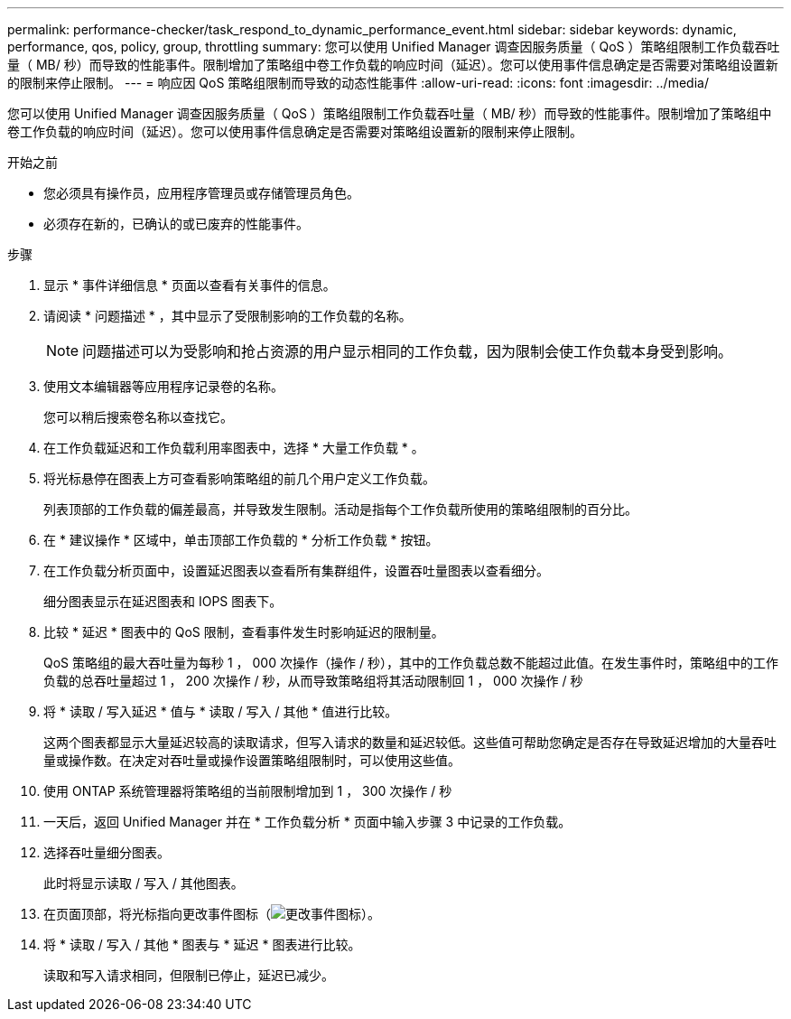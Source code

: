 ---
permalink: performance-checker/task_respond_to_dynamic_performance_event.html 
sidebar: sidebar 
keywords: dynamic, performance, qos, policy, group, throttling 
summary: 您可以使用 Unified Manager 调查因服务质量（ QoS ）策略组限制工作负载吞吐量（ MB/ 秒）而导致的性能事件。限制增加了策略组中卷工作负载的响应时间（延迟）。您可以使用事件信息确定是否需要对策略组设置新的限制来停止限制。 
---
= 响应因 QoS 策略组限制而导致的动态性能事件
:allow-uri-read: 
:icons: font
:imagesdir: ../media/


[role="lead"]
您可以使用 Unified Manager 调查因服务质量（ QoS ）策略组限制工作负载吞吐量（ MB/ 秒）而导致的性能事件。限制增加了策略组中卷工作负载的响应时间（延迟）。您可以使用事件信息确定是否需要对策略组设置新的限制来停止限制。

.开始之前
* 您必须具有操作员，应用程序管理员或存储管理员角色。
* 必须存在新的，已确认的或已废弃的性能事件。


.步骤
. 显示 * 事件详细信息 * 页面以查看有关事件的信息。
. 请阅读 * 问题描述 * ，其中显示了受限制影响的工作负载的名称。
+
[NOTE]
====
问题描述可以为受影响和抢占资源的用户显示相同的工作负载，因为限制会使工作负载本身受到影响。

====
. 使用文本编辑器等应用程序记录卷的名称。
+
您可以稍后搜索卷名称以查找它。

. 在工作负载延迟和工作负载利用率图表中，选择 * 大量工作负载 * 。
. 将光标悬停在图表上方可查看影响策略组的前几个用户定义工作负载。
+
列表顶部的工作负载的偏差最高，并导致发生限制。活动是指每个工作负载所使用的策略组限制的百分比。

. 在 * 建议操作 * 区域中，单击顶部工作负载的 * 分析工作负载 * 按钮。
. 在工作负载分析页面中，设置延迟图表以查看所有集群组件，设置吞吐量图表以查看细分。
+
细分图表显示在延迟图表和 IOPS 图表下。

. 比较 * 延迟 * 图表中的 QoS 限制，查看事件发生时影响延迟的限制量。
+
QoS 策略组的最大吞吐量为每秒 1 ， 000 次操作（操作 / 秒），其中的工作负载总数不能超过此值。在发生事件时，策略组中的工作负载的总吞吐量超过 1 ， 200 次操作 / 秒，从而导致策略组将其活动限制回 1 ， 000 次操作 / 秒

. 将 * 读取 / 写入延迟 * 值与 * 读取 / 写入 / 其他 * 值进行比较。
+
这两个图表都显示大量延迟较高的读取请求，但写入请求的数量和延迟较低。这些值可帮助您确定是否存在导致延迟增加的大量吞吐量或操作数。在决定对吞吐量或操作设置策略组限制时，可以使用这些值。

. 使用 ONTAP 系统管理器将策略组的当前限制增加到 1 ， 300 次操作 / 秒
. 一天后，返回 Unified Manager 并在 * 工作负载分析 * 页面中输入步骤 3 中记录的工作负载。
. 选择吞吐量细分图表。
+
此时将显示读取 / 写入 / 其他图表。

. 在页面顶部，将光标指向更改事件图标（image:../media/opm_change_icon.gif["更改事件图标"]）。
. 将 * 读取 / 写入 / 其他 * 图表与 * 延迟 * 图表进行比较。
+
读取和写入请求相同，但限制已停止，延迟已减少。


